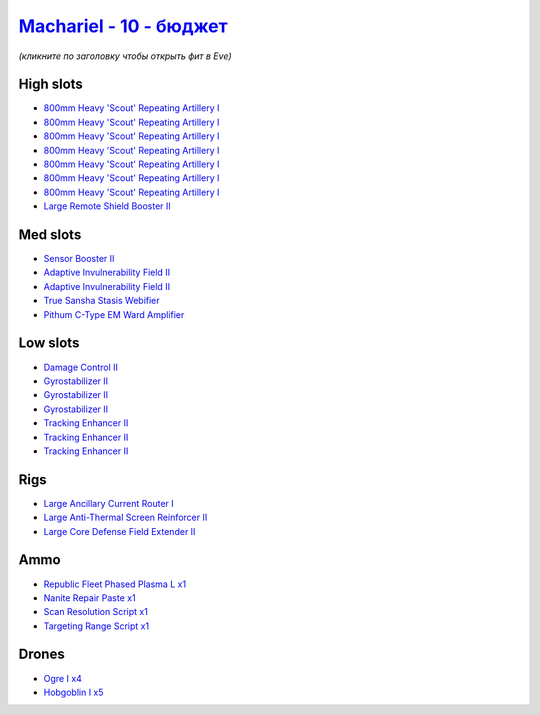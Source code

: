 .. This file is autogenerated by update-fits.py script
.. Use https://github.com/RAISA-Shield/raisa-shield.github.io/edit/source/eft/shield/vg/machariel-basic.eft
.. to edit it.

`Machariel - 10 - бюджет <javascript:CCPEVE.showFitting('17738:2048;1:1952;1:25956;1:519;3:2281;2:26442;1:9327;7:2444;4:28668;1:1999;3:26448;1:29009;1:29011;1:2454;5:3608;1:19215;1:14268;1:21918;1::');>`_
==================================================================================================================================================================================================================

*(кликните по заголовку чтобы открыть фит в Eve)*

High slots
----------

- `800mm Heavy 'Scout' Repeating Artillery I <javascript:CCPEVE.showInfo(9327)>`_
- `800mm Heavy 'Scout' Repeating Artillery I <javascript:CCPEVE.showInfo(9327)>`_
- `800mm Heavy 'Scout' Repeating Artillery I <javascript:CCPEVE.showInfo(9327)>`_
- `800mm Heavy 'Scout' Repeating Artillery I <javascript:CCPEVE.showInfo(9327)>`_
- `800mm Heavy 'Scout' Repeating Artillery I <javascript:CCPEVE.showInfo(9327)>`_
- `800mm Heavy 'Scout' Repeating Artillery I <javascript:CCPEVE.showInfo(9327)>`_
- `800mm Heavy 'Scout' Repeating Artillery I <javascript:CCPEVE.showInfo(9327)>`_
- `Large Remote Shield Booster II <javascript:CCPEVE.showInfo(3608)>`_

Med slots
---------

- `Sensor Booster II <javascript:CCPEVE.showInfo(1952)>`_
- `Adaptive Invulnerability Field II <javascript:CCPEVE.showInfo(2281)>`_
- `Adaptive Invulnerability Field II <javascript:CCPEVE.showInfo(2281)>`_
- `True Sansha Stasis Webifier <javascript:CCPEVE.showInfo(14268)>`_
- `Pithum C-Type EM Ward Amplifier <javascript:CCPEVE.showInfo(19215)>`_

Low slots
---------

- `Damage Control II <javascript:CCPEVE.showInfo(2048)>`_
- `Gyrostabilizer II <javascript:CCPEVE.showInfo(519)>`_
- `Gyrostabilizer II <javascript:CCPEVE.showInfo(519)>`_
- `Gyrostabilizer II <javascript:CCPEVE.showInfo(519)>`_
- `Tracking Enhancer II <javascript:CCPEVE.showInfo(1999)>`_
- `Tracking Enhancer II <javascript:CCPEVE.showInfo(1999)>`_
- `Tracking Enhancer II <javascript:CCPEVE.showInfo(1999)>`_

Rigs
----

- `Large Ancillary Current Router I <javascript:CCPEVE.showInfo(25956)>`_
- `Large Anti-Thermal Screen Reinforcer II <javascript:CCPEVE.showInfo(26442)>`_
- `Large Core Defense Field Extender II <javascript:CCPEVE.showInfo(26448)>`_

Ammo
----

- `Republic Fleet Phased Plasma L x1 <javascript:CCPEVE.showInfo(21918)>`_
- `Nanite Repair Paste x1 <javascript:CCPEVE.showInfo(28668)>`_
- `Scan Resolution Script x1 <javascript:CCPEVE.showInfo(29011)>`_
- `Targeting Range Script x1 <javascript:CCPEVE.showInfo(29009)>`_

Drones
------

- `Ogre I x4 <javascript:CCPEVE.showInfo(2444)>`_
- `Hobgoblin I x5 <javascript:CCPEVE.showInfo(2454)>`_

